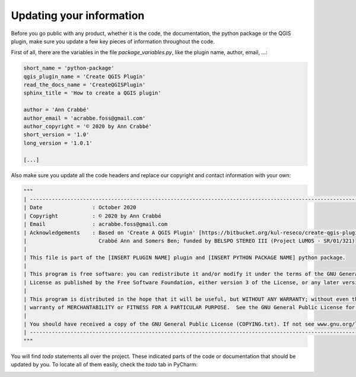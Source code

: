 Updating your information
=========================

Before you go public with any product, whether it is the code, the documentation, the python package or the QGIS plugin,
make sure you update a few key pieces of information throughout the code.

First of all, there are the variables in the file *package_variables.py*, like the plugin name, author, email, ...:

.. code-block:: python

    short_name = 'python-package'
    qgis_plugin_name = 'Create QGIS Plugin'
    read_the_docs_name = 'CreateQGISPlugin'
    sphinx_title = 'How to create a QGIS plugin'

    author = 'Ann Crabbé'
    author_email = 'acrabbe.foss@gmail.com'
    author_copyright = '© 2020 by Ann Crabbé'
    short_version = '1.0'
    long_version = '1.0.1'

    [...]

Also make sure you update all the code headers and replace our copyright and contact information with your own:

.. code-block:: python

    """
    | ----------------------------------------------------------------------------------------------------------------------
    | Date                : October 2020
    | Copyright           : © 2020 by Ann Crabbé
    | Email               : acrabbe.foss@gmail.com
    | Acknowledgements    : Based on 'Create A QGIS Plugin' [https://bitbucket.org/kul-reseco/create-qgis-plugin]
    |                       Crabbé Ann and Somers Ben; funded by BELSPO STEREO III (Project LUMOS - SR/01/321)
    |
    | This file is part of the [INSERT PLUGIN NAME] plugin and [INSERT PYTHON PACKAGE NAME] python package.
    |
    | This program is free software: you can redistribute it and/or modify it under the terms of the GNU General Public
    | License as published by the Free Software Foundation, either version 3 of the License, or any later version.
    |
    | This program is distributed in the hope that it will be useful, but WITHOUT ANY WARRANTY; without even the implied
    | warranty of MERCHANTABILITY or FITNESS FOR A PARTICULAR PURPOSE.  See the GNU General Public License for more details.
    |
    | You should have received a copy of the GNU General Public License (COPYING.txt). If not see www.gnu.org/licenses.
    | ----------------------------------------------------------------------------------------------------------------------
    """

You will find *todo* statements all over the project. These indicated parts of the code or documentation that
should be updated by you. To locate all of them easily, check the *todo* tab in PyCharm:

.. image:: images/doc_todo.PNG
   :width: 100 %


